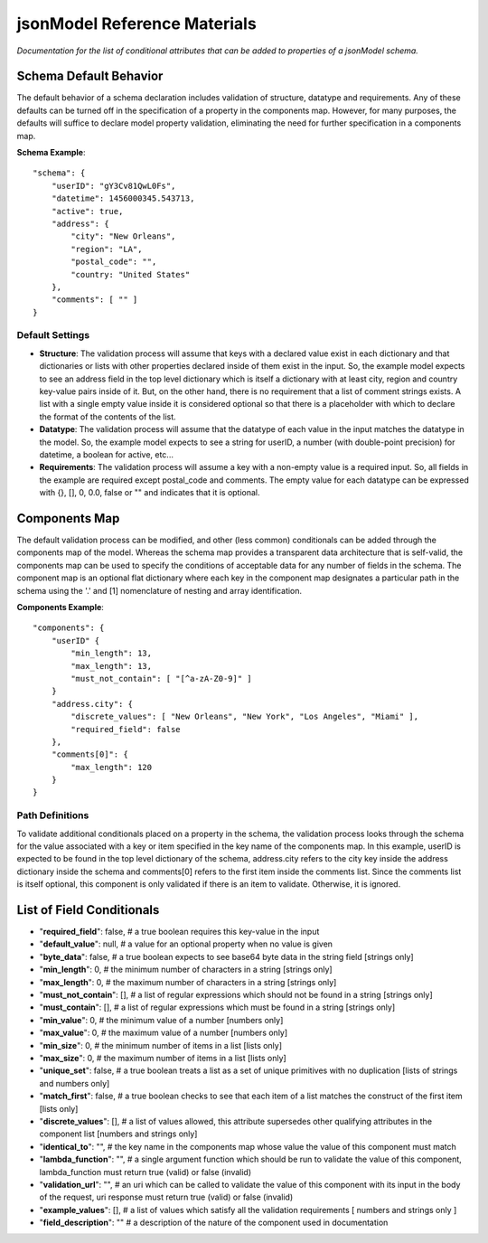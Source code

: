 =============================
jsonModel Reference Materials
=============================
*Documentation for the list of conditional attributes that can be added to properties of a jsonModel schema.*

Schema Default Behavior
-----------------------
The default behavior of a schema declaration includes validation of structure, datatype
and requirements. Any of these defaults can be turned off in the specification of a
property in the components map. However, for many purposes, the defaults will suffice
to declare model property validation, eliminating the need for further specification in
a components map.

**Schema Example**::

    "schema": {
        "userID": "gY3Cv81QwL0Fs",
        "datetime": 1456000345.543713,
        "active": true,
        "address": {
            "city": "New Orleans",
            "region": "LA",
            "postal_code": "",
            "country: "United States"
        },
        "comments": [ "" ]
    }

Default Settings
^^^^^^^^^^^^^^^^
- **Structure**: The validation process will assume that keys with a declared value exist in each dictionary and that dictionaries or lists with other properties declared inside of them exist in the input. So, the example model expects to see an address field in the top level dictionary which is itself a dictionary with at least city, region and country key-value pairs inside of it. But, on the other hand, there is no requirement that a list of comment strings exists. A list with a single empty value inside it is considered optional so that there is a placeholder with which to declare the format of the contents of the list.
- **Datatype**: The validation process will assume that the datatype of each value in the input matches the datatype in the model. So, the example model expects to see a string for userID, a number (with double-point precision) for datetime, a boolean for active, etc...
- **Requirements**: The validation process will assume a key with a non-empty value is a required input. So, all fields in the example are required except postal_code and comments. The empty value for each datatype can be expressed with {}, [], 0, 0.0, false or "" and indicates that it is optional.

Components Map
--------------
The default validation process can be modified, and other (less common) conditionals
can be added through the components map of the model. Whereas the schema map provides
a transparent data architecture that is self-valid, the components map can be used to
specify the conditions of acceptable data for any number of fields in the schema.
The component map is an optional flat dictionary where each key in the component map
designates a particular path in the schema using the '.' and [1] nomenclature of
nesting and array identification.

**Components Example**::

    "components": {
        "userID" {
            "min_length": 13,
            "max_length": 13,
            "must_not_contain": [ "[^a-zA-Z0-9]" ]
        }
        "address.city": {
            "discrete_values": [ "New Orleans", "New York", "Los Angeles", "Miami" ],
            "required_field": false
        },
        "comments[0]": {
            "max_length": 120
        }
    }
Path Definitions
^^^^^^^^^^^^^^^^
To validate additional conditionals placed on a property in the schema, the validation
process looks through the schema for the value associated with a key or item specified
in the key name of the components map. In this example, userID is expected to be found
in the top level dictionary of the schema, address.city refers to the city key inside
the address dictionary inside the schema and comments[0] refers to the first item inside
the comments list. Since the comments list is itself optional, this component is only
validated if there is an item to validate. Otherwise, it is ignored.

List of Field Conditionals
--------------------------
- "**required_field**": false, # a true boolean requires this key-value in the input
- "**default_value**": null, # a value for an optional property when no value is given
- "**byte_data**": false, # a true boolean expects to see base64 byte data in the string field [strings only]
- "**min_length**": 0, # the minimum number of characters in a string [strings only]
- "**max_length**": 0, # the maximum number of characters in a string [strings only]
- "**must_not_contain**": [], # a list of regular expressions which should not be found in a string [strings only]
- "**must_contain**": [], # a list of regular expressions which must be found in a string [strings only]
- "**min_value**": 0, # the minimum value of a number [numbers only]
- "**max_value**": 0, # the maximum value of a number [numbers only]
- "**min_size**": 0, # the minimum number of items in a list [lists only]
- "**max_size**": 0, # the maximum number of items in a list [lists only]
- "**unique_set**": false, # a true boolean treats a list as a set of unique primitives with no duplication [lists of strings and numbers only]
- "**match_first**": false, # a true boolean checks to see that each item of a list matches the construct of the first item [lists only]
- "**discrete_values**": [], # a list of values allowed, this attribute supersedes other qualifying attributes in the component list [numbers and strings only]
- "**identical_to**": "", # the key name in the components map whose value the value of this component must match
- "**lambda_function**": "", # a single argument function which should be run to validate the value of this component, lambda_function must return true (valid) or false (invalid)
- "**validation_url**": "", # an uri which can be called to validate the value of this component with its input in the body of the request, uri response must return true (valid) or false (invalid)
- "**example_values**": [], # a list of values which satisfy all the validation requirements [ numbers and strings only ]
- "**field_description**": "" # a description of the nature of the component used in documentation










